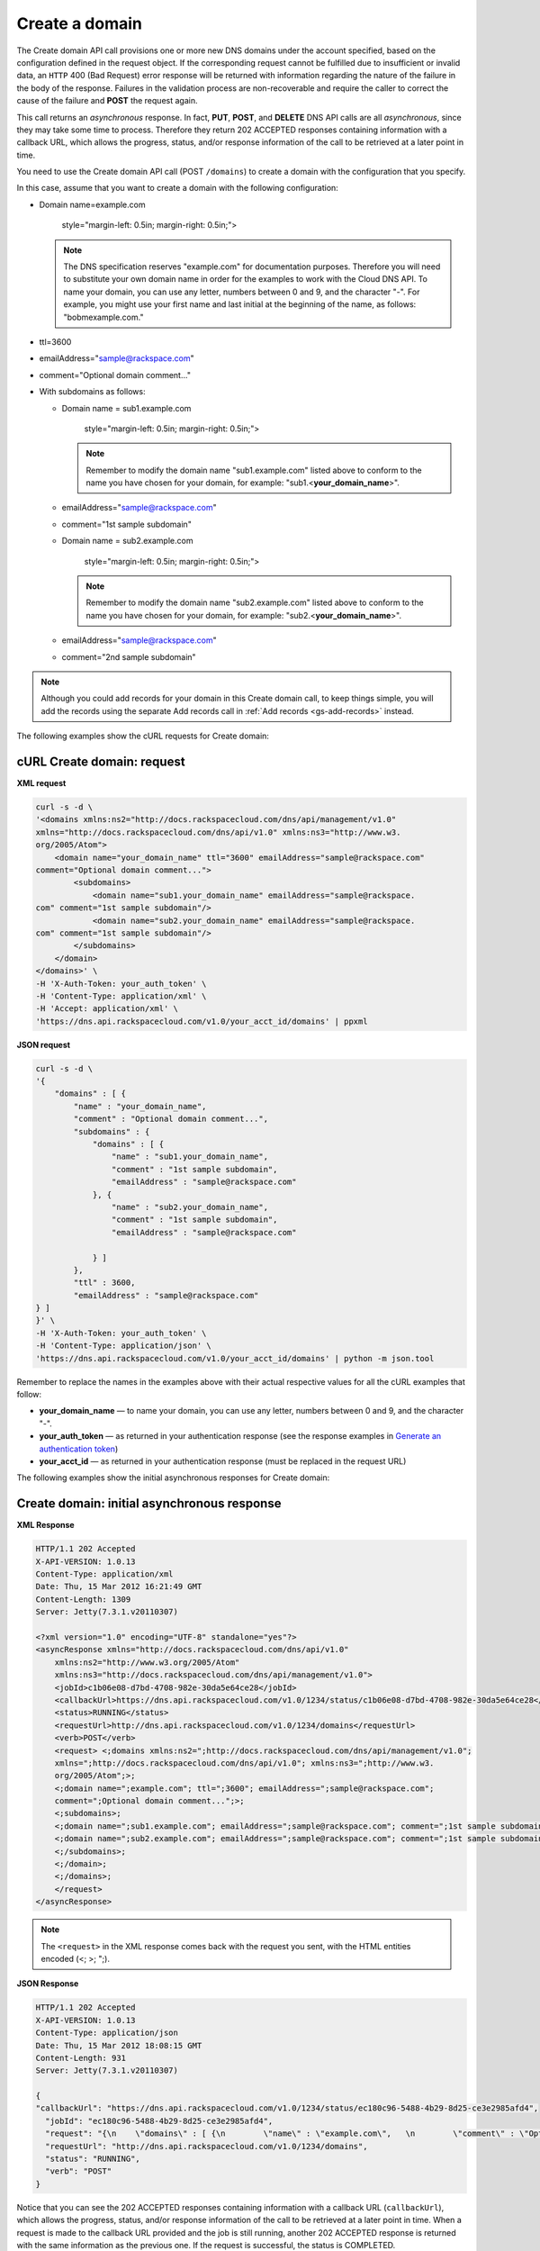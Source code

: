 .. _gs-create-domain:

Create a domain
~~~~~~~~~~~~~~~

The Create domain API call provisions one or more new DNS domains under
the account specified, based on the configuration defined in the request
object. If the corresponding request cannot be fulfilled due to
insufficient or invalid data, an ``HTTP`` 400 (Bad Request) error
response will be returned with information regarding the nature of the
failure in the body of the response. Failures in the validation process
are non-recoverable and require the caller to correct the cause of the
failure and **POST** the request again.

This call returns an *asynchronous* response. In fact, **PUT**,
**POST**, and **DELETE** DNS API calls are all *asynchronous*, since
they may take some time to process. Therefore they return 202 ACCEPTED
responses containing information with a callback URL, which allows the
progress, status, and/or response information of the call to be
retrieved at a later point in time.

You need to use the Create domain API call (POST ``/domains``) to create
a domain with the configuration that you specify.

In this case, assume that you want to create a domain with the following
configuration:

-  Domain name=example.com

      style="margin-left: 0.5in; margin-right: 0.5in;">

   ..  note::
       The DNS specification reserves "example.com" for documentation
       purposes. Therefore you will need to substitute your own domain name
       in order for the examples to work with the Cloud DNS API. To name
       your domain, you can use any letter, numbers between 0 and 9, and the
       character "-". For example, you might use your first name and last
       initial at the beginning of the name, as follows: "bobmexample.com."

-  ttl=3600

-  emailAddress="sample@rackspace.com"

-  comment="Optional domain comment..."

-  With subdomains as follows:

   -  Domain name = sub1.example.com

         style="margin-left: 0.5in; margin-right: 0.5in;">

      ..  note::
          Remember to modify the domain name "sub1.example.com" listed above
          to conform to the name you have chosen for your domain, for
          example: "sub1.<**your\_domain\_name**>".

   -  emailAddress="sample@rackspace.com"

   -  comment="1st sample subdomain"

   -  Domain name = sub2.example.com

         style="margin-left: 0.5in; margin-right: 0.5in;">

      ..  note::
          Remember to modify the domain name "sub2.example.com" listed above
          to conform to the name you have chosen for your domain, for
          example: "sub2.<**your\_domain\_name**>".

   -  emailAddress="sample@rackspace.com"

   -  comment="2nd sample subdomain"

..  note::
    Although you could add records for your domain in this Create domain
    call, to keep things simple, you will add the records using the separate
    Add records call in :ref:`Add records <gs-add-records>` instead.

The following examples show the cURL requests for Create domain:

cURL Create domain: request
^^^^^^^^^^^^^^^^^^^^^^^^^^^

**XML request**

.. code::

    curl -s -d \
    '<domains xmlns:ns2="http://docs.rackspacecloud.com/dns/api/management/v1.0"
    xmlns="http://docs.rackspacecloud.com/dns/api/v1.0" xmlns:ns3="http://www.w3.
    org/2005/Atom">
        <domain name="your_domain_name" ttl="3600" emailAddress="sample@rackspace.com"
    comment="Optional domain comment...">
            <subdomains>
                <domain name="sub1.your_domain_name" emailAddress="sample@rackspace.
    com" comment="1st sample subdomain"/>
                <domain name="sub2.your_domain_name" emailAddress="sample@rackspace.
    com" comment="1st sample subdomain"/>
            </subdomains>
        </domain>
    </domains>' \
    -H 'X-Auth-Token: your_auth_token' \
    -H 'Content-Type: application/xml' \
    -H 'Accept: application/xml' \
    'https://dns.api.rackspacecloud.com/v1.0/your_acct_id/domains' | ppxml

**JSON request**

.. code::

    curl -s -d \
    '{
        "domains" : [ {
            "name" : "your_domain_name",
            "comment" : "Optional domain comment...",
            "subdomains" : {
                "domains" : [ {
                    "name" : "sub1.your_domain_name",
                    "comment" : "1st sample subdomain",
                    "emailAddress" : "sample@rackspace.com"
                }, {
                    "name" : "sub2.your_domain_name",
                    "comment" : "1st sample subdomain",
                    "emailAddress" : "sample@rackspace.com"

                } ]
            },
            "ttl" : 3600,
            "emailAddress" : "sample@rackspace.com"
    } ]
    }' \
    -H 'X-Auth-Token: your_auth_token' \
    -H 'Content-Type: application/json' \
    'https://dns.api.rackspacecloud.com/v1.0/your_acct_id/domains' | python -m json.tool

Remember to replace the names in the examples above with their actual
respective values for all the cURL examples that follow:

-  **your\_domain\_name** — to name your domain, you can use any letter,
   numbers between 0 and 9, and the character "-".

-  **your\_auth\_token** — as returned in your authentication response
   (see the response examples in `Generate an authentication
   token <http://docs.rackspace.com/cdns/api/v1.0/cdns-getting-started/content/Generating_Auth_Token.html>`__)

-  **your\_acct\_id** — as returned in your authentication response
   (must be replaced in the request URL)

The following examples show the initial asynchronous responses for
Create domain:

 
Create domain: initial asynchronous response
^^^^^^^^^^^^^^^^^^^^^^^^^^^^^^^^^^^^^^^^^^^^^^^^

**XML Response**

.. code::

    HTTP/1.1 202 Accepted
    X-API-VERSION: 1.0.13
    Content-Type: application/xml
    Date: Thu, 15 Mar 2012 16:21:49 GMT
    Content-Length: 1309
    Server: Jetty(7.3.1.v20110307)

    <?xml version="1.0" encoding="UTF-8" standalone="yes"?>
    <asyncResponse xmlns="http://docs.rackspacecloud.com/dns/api/v1.0"
        xmlns:ns2="http://www.w3.org/2005/Atom"
        xmlns:ns3="http://docs.rackspacecloud.com/dns/api/management/v1.0">
        <jobId>c1b06e08-d7bd-4708-982e-30da5e64ce28</jobId>
        <callbackUrl>https://dns.api.rackspacecloud.com/v1.0/1234/status/c1b06e08-d7bd-4708-982e-30da5e64ce28</callbackUrl>
        <status>RUNNING</status>
        <requestUrl>http://dns.api.rackspacecloud.com/v1.0/1234/domains</requestUrl>
        <verb>POST</verb>
        <request> <;domains xmlns:ns2=";http://docs.rackspacecloud.com/dns/api/management/v1.0";
        xmlns=";http://docs.rackspacecloud.com/dns/api/v1.0"; xmlns:ns3=";http://www.w3.
        org/2005/Atom";>;
        <;domain name=";example.com"; ttl=";3600"; emailAddress=";sample@rackspace.com";
        comment=";Optional domain comment...";>;
        <;subdomains>;
        <;domain name=";sub1.example.com"; emailAddress=";sample@rackspace.com"; comment=";1st sample subdomain";/>;
        <;domain name=";sub2.example.com"; emailAddress=";sample@rackspace.com"; comment=";1st sample subdomain";/>;
        <;/subdomains>;
        <;/domain>;
        <;/domains>;
        </request>
    </asyncResponse>

..  note::
    The ``<request>`` in the XML response comes back with the request you
    sent, with the HTML entities encoded (<; >; ";).

**JSON Response**

.. code::

    HTTP/1.1 202 Accepted
    X-API-VERSION: 1.0.13
    Content-Type: application/json
    Date: Thu, 15 Mar 2012 18:08:15 GMT
    Content-Length: 931
    Server: Jetty(7.3.1.v20110307)

    {
    "callbackUrl": "https://dns.api.rackspacecloud.com/v1.0/1234/status/ec180c96-5488-4b29-8d25-ce3e2985afd4",
      "jobId": "ec180c96-5488-4b29-8d25-ce3e2985afd4",
      "request": "{\n    \"domains\" : [ {\n        \"name\" : \"example.com\",   \n        \"comment\" : \"Optional domain comment...\",   \n        \"subdomains\" : {\n            \"domains\" : [ {\n                \"name\" : \"sub1.example.com\",\n                \"comment\" : \"1st sample subdomain\",\n                \"emailAddress\" : \"sample@rackspace.com\"\n            }, {\n                \"name\" : \"sub2.example.com\",\n                \"comment\" : \"1st sample subdomain\",\n                \"emailAddress\" : \"sample@rackspace.com\"\n\n            } ]\n        },\n        \"ttl\" : 3600,\n        \"emailAddress\" : \"sample@rackspace.com\"\n} ]\n}",
      "requestUrl": "http://dns.api.rackspacecloud.com/v1.0/1234/domains",
      "status": "RUNNING",
      "verb": "POST"
    }

Notice that you can see the 202 ACCEPTED responses containing
information with a callback URL (``callbackUrl``), which allows the
progress, status, and/or response information of the call to be
retrieved at a later point in time. When a request is made to the
callback URL provided and the job is still running, another 202 ACCEPTED
response is returned with the same information as the previous one. If
the request is successful, the status is COMPLETED.

The following examples show the requests to get the status for the job
using the ``jobID`` and ``callbackUrl`` provided (which you can see in
the previous example). Note that the **job\_id** is automatically
inserted for you at the end of the callbackUrl, so you can just copy the
entire callbackUrl and place it within the single quotes at the end of
the cURL command. Then follow it with the ``?showDetails=true``
parameter.

The following examples show the cURL status requests for Create domain:

 
cURL Create domain asynchronous status: request
^^^^^^^^^^^^^^^^^^^^^^^^^^^^^^^^^^^^^^^^^^^^^^^^^^^^

**XML Request**

.. code::

    curl -i  \
    -H 'X-Auth-Token: your_auth_token' \
    -H 'Content-Type: application/xml' \
    -H 'Accept: application/xml' \
    'https://dns.api.rackspacecloud.com/v1.0/your_acct_id/status/job_id?showDetails=true'

**JSON Request**

.. code::

    curl -i  \
    -H 'X-Auth-Token: your_auth_token' \
    -H 'Content-Type: application/json' \
    'https://dns.api.rackspacecloud.com/v1.0/your_acct_id/status/job_id?showDetails=true'

Adding the parameter ``?showDetails=true`` at the end of the end of the
URL after the **job\_id** causes the response to display all details for
the asynchronous request, including the results, if they are available.
Omitting this parameter causes just basic details to be displayed
(jobId, callbackUrl, and status attributes).

Remember to replace the names in the examples above with their actual
respective values for all the cURL examples that follow:

-  **your\_auth\_token** — as returned in your authentication response
   (see the response examples in `Generate an authentication
   token <http://docs.rackspace.com/cdns/api/v1.0/cdns-getting-started/content/Generating_Auth_Token.html>`__)

-  **your\_acct\_id** — as returned in your authentication response
   (must be replaced in the request URL)

-  **job\_id** — as returned in your Create Domain response (must be
   replaced in the request URL)

..  note::
    The following examples show the *final* successful response for the
    asynchronous call. You can find more information about how asynchronous
    calls work in the
    `Cloud DNS developer guide <https://developer.rackspace.com/docs/cloud-dns/v1/developer-guide/#document-general-api-info/synchronous-and-asynchronous-responses>`__.

The following examples show the final successful responses for Create
domain:

 
Create domain: final successful response
^^^^^^^^^^^^^^^^^^^^^^^^^^^^^^^^^^^^^^^^^^^^

**XML Response**

.. code::

    HTTP/1.1 200 OK
    X-API-VERSION: 1.0.13
    Content-Type: application/xml
    Date: Thu, 15 Mar 2012 17:56:10 GMT
    Content-Length: 2400
    Server: Jetty(7.3.1.v20110307)

    <?xml version="1.0" encoding="UTF-8" standalone="yes"?>
    <asyncResponse xmlns="http://docs.rackspacecloud.com/dns/api/v1.0"
        xmlns:ns2="http://www.w3.org/2005/Atom"
        xmlns:ns3="http://docs.rackspacecloud.com/dns/api/management/v1.0">
        <jobId>b32efdff-e217-4a97-9851-aac406811a38</jobId>
        <callbackUrl>https://dns.api.rackspacecloud.com/v1.0/1234/status/b32efdff-e217-4a97-9851-aac406811a38</callbackUrl>
        <status>COMPLETED</status>
        <requestUrl>http://dns.api.rackspacecloud.com/v1.0/1234/domains</requestUrl>
        <verb>POST</verb>
        <request> <;domains xmlns:ns2=";http://docs.rackspacecloud.com/dns/api/management/v1.0";
        xmlns=";http://docs.rackspacecloud.com/dns/api/v1.0"; xmlns:ns3=";http://www.w3.
        org/2005/Atom";>;
        <;domain name=";example.com"; ttl=";3600"; emailAddress=";sample@rackspace.com";
        comment=";Optional domain comment...";>;
        <;subdomains>;
        <;domain name=";sub1.example.com"; emailAddress=";sample@rackspace.com"; comment=";1st sample subdomain";/>;
        <;domain name=";sub2.example.com"; emailAddress=";sample@rackspace.com"; comment=";1st sample subdomain";/>;
        <;/subdomains>;
        <;/domain>;
        <;/domains>;
        </request>
        <response xmlns:xsi="http://www.w3.org/2001/XMLSchema-instance" xsi:type="domains">
            <domain id="3191305" accountId="1234" name="example.com" ttl="3600"
                emailAddress="sample@rackspace.com" updated="2012-03-15T17:53:05Z"
                created="2012-03-15T17:53:05Z" comment="Optional domain comment...">
                <nameservers>
                    <nameserver name="dns1.stabletransit.com"/>
                    <nameserver name="dns2.stabletransit.com"/>
                </nameservers>
                <subdomains>
                    <domain id="3191307" accountId="1234" name="sub1.example.com" ttl="3600"
                        emailAddress="sample@rackspace.com" updated="2012-03-15T17:53:05Z"
                        created="2012-03-15T17:53:05Z" comment="1st sample subdomain">
                        <nameservers>
                            <nameserver name="dns1.stabletransit.com"/>
                            <nameserver name="dns2.stabletransit.com"/>
                        </nameservers>
                    </domain>
                    <domain id="3191308" accountId="1234" name="sub2.example.com" ttl="3600"
                        emailAddress="sample@rackspace.com" updated="2012-03-15T17:53:05Z"
                        created="2012-03-15T17:53:05Z" comment="1st sample subdomain">
                        <nameservers>
                            <nameserver name="dns1.stabletransit.com"/>
                            <nameserver name="dns2.stabletransit.com"/>
                        </nameservers>
                    </domain>
                </subdomains>
            </domain>
        </response>
    </asyncResponse>

**JSON Response**

.. code::

    HTTP/1.1 200 OK
    X-API-VERSION: 1.0.13
    Content-Type: application/json
    Date: Thu, 15 Mar 2012 18:46:01 GMT
    Content-Length: 1892
    Server: Jetty(7.3.1.v20110307)

    {
    "request": "{\n    \"domains\" : [ {\n        \"name\" : \"example.com\",\n        \"comment\" : \"Optional domain comment...\",\n        \"subdomains\" : {\n            \"domains\" : [
    {\n                \"name\" : \"sub1.example.com\",\n                \"comment\" : \"1st sample subdomain\",\n                \"emailAddress\" : \"sample@rackspace.com\"\n            }, {
    \n                \"name\" : \"sub2.example.com\",\n                \"comment\" : \"1st sample subdomain\",\n                \"emailAddress\" : \"sample@rackspace.com\"\n\n            } ]\n
    },\n        \"ttl\" : 3600,\n        \"emailAddress\" : \"sample@rackspace.com\"\n} ]\n}",
    "response": {
      "domains": [
        {
          "name": "example.com",
          "id": 3191338,
          "comment": "Optional domain comment...",
          "accountId": 1234,
          "subdomains": {
            "domains": [
              {
                "name": "sub1.example.com",
                "id": 3191339,
                "comment": "1st sample subdomain",
                "accountId": 1234,
                "updated": "2012-03-15T18:08:16.000+0000",
                "ttl": 3600,
                "emailAddress": "sample@rackspace.com",
                "nameservers": [
                  {
                    "name": "dns1.stabletransit.com"
                  },
                  {
                    "name": "dns2.stabletransit.com"
                  }
                ],
                "created": "2012-03-15T18:08:16.000+0000"
              },
              {
                "name": "sub2.example.com",
                "id": 3191340,
                "comment": "1st sample subdomain",
                "accountId": 1234,
                "updated": "2012-03-15T18:08:16.000+0000",
                "ttl": 3600,
                "emailAddress": "sample@rackspace.com",
                "nameservers": [
                  {
                    "name": "dns1.stabletransit.com"
                  },
                  {
                    "name": "dns2.stabletransit.com"
                  }
                ],
                "created": "2012-03-15T18:08:16.000+0000"
              }
            ]
          },
          "updated": "2012-03-15T18:08:15.000+0000",
          "ttl": 3600,
          "emailAddress": "sample@rackspace.com",
          "nameservers": [
            {
              "name": "dns1.stabletransit.com"
            },
            {
              "name": "dns2.stabletransit.com"
            }
          ],
          "created": "2012-03-15T18:08:15.000+0000"
        }
      ]
    },
    "status": "COMPLETED",
    "verb": "POST",
    "jobId": "ec180c96-5488-4b29-8d25-ce3e2985afd4",
    "callbackUrl": "https://dns.api.rackspacecloud.com/v1.0/1234/status/ec180c96-5488-4b29-8d25-ce3e2985afd4",
    "requestUrl": "http://dns.api.rackspacecloud.com/v1.0/1234/domains"
    }

Notice that you can see the 200 OK responses containing information
about the domain/subdomains with status COMPLETED. This indicates that
the call was successfully completed.

..  note::
    The following examples show the *final* successful response for the
    asynchronous call. You can find more information about how asynchronous
    calls work in the
    `Cloud DNS developer guide <https://developer.rackspace.com/docs/cloud-dns/v1/developer-guide/#document-general-api-info/synchronous-and-asynchronous-responses>`__.

In the previous examples, you can see that the domain example.com was
created along with its subdomains sub1.example.com and sub2.example.com.
You will need the domain ``id`` for making the List domain details call
in the next section, and you should supply this value wherever you see
the field **domain\_id** in the examples in this guide.
